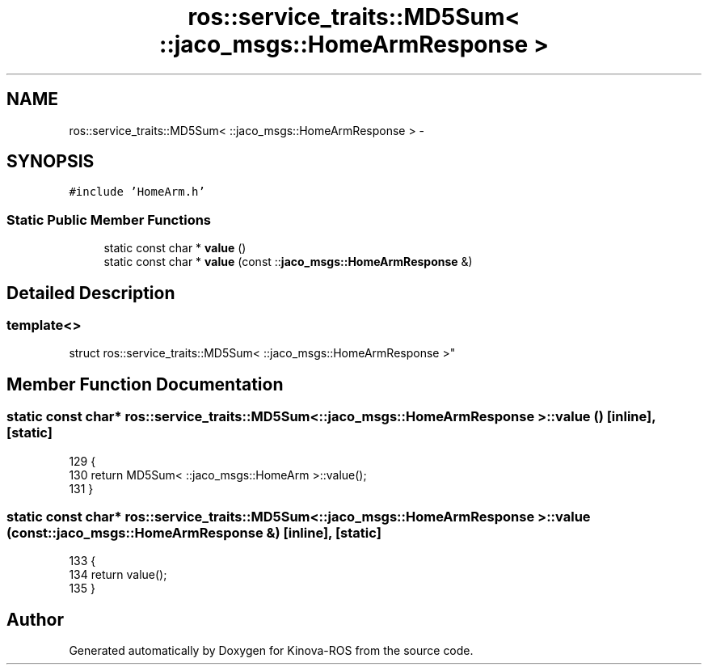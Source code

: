 .TH "ros::service_traits::MD5Sum< ::jaco_msgs::HomeArmResponse >" 3 "Thu Mar 3 2016" "Version 1.0.1" "Kinova-ROS" \" -*- nroff -*-
.ad l
.nh
.SH NAME
ros::service_traits::MD5Sum< ::jaco_msgs::HomeArmResponse > \- 
.SH SYNOPSIS
.br
.PP
.PP
\fC#include 'HomeArm\&.h'\fP
.SS "Static Public Member Functions"

.in +1c
.ti -1c
.RI "static const char * \fBvalue\fP ()"
.br
.ti -1c
.RI "static const char * \fBvalue\fP (const ::\fBjaco_msgs::HomeArmResponse\fP &)"
.br
.in -1c
.SH "Detailed Description"
.PP 

.SS "template<>
.br
struct ros::service_traits::MD5Sum< ::jaco_msgs::HomeArmResponse >"

.SH "Member Function Documentation"
.PP 
.SS "static const char* ros::service_traits::MD5Sum< ::\fBjaco_msgs::HomeArmResponse\fP >::value ()\fC [inline]\fP, \fC [static]\fP"

.PP
.nf
129   {
130     return MD5Sum< ::jaco_msgs::HomeArm >::value();
131   }
.fi
.SS "static const char* ros::service_traits::MD5Sum< ::\fBjaco_msgs::HomeArmResponse\fP >::value (const ::\fBjaco_msgs::HomeArmResponse\fP &)\fC [inline]\fP, \fC [static]\fP"

.PP
.nf
133   {
134     return value();
135   }
.fi


.SH "Author"
.PP 
Generated automatically by Doxygen for Kinova-ROS from the source code\&.
